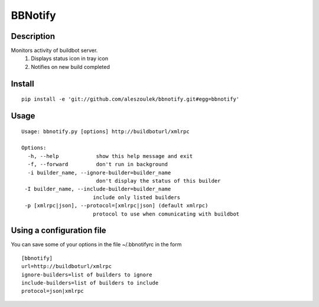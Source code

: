 BBNotify
========

Description
-----------

Monitors activity of buildbot server.
  1. Displays status icon in tray icon
  2. Notifies on new build completed

Install
-------

::

 pip install -e 'git://github.com/aleszoulek/bbnotify.git#egg=bbnotify'

Usage
-----

::

 Usage: bbnotify.py [options] http://buildboturl/xmlrpc
 
 Options:
   -h, --help            show this help message and exit
   -f, --forward         don't run in background
   -i builder_name, --ignore-builder=builder_name
                         don't display the status of this builder
  -I builder_name, --include-builder=builder_name
                        include only listed builders
  -p [xmlrpc|json], --protocol=[xmlrpc|json] (default xmlrpc)
                        protocol to use when comunicating with buildbot



Using a configuration file
--------------------------
You can save some of your options in the file ~/.bbnotifyrc in the form

::

 [bbnotify]
 url=http://buildboturl/xmlrpc
 ignore-builders=list of builders to ignore
 include-builders=list of builders to include
 protocol=json|xmlrpc


